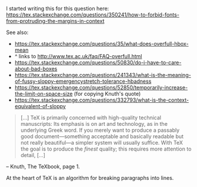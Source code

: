 # -*- truncate-lines: nil; -*-
I started writing this for this question here: https://tex.stackexchange.com/questions/350241/how-to-forbid-fonts-from-protruding-the-margins-in-context

See also:

- https://tex.stackexchange.com/questions/35/what-does-overfull-hbox-mean
- ^ links to http://www.tex.ac.uk/faq/FAQ-overfull.html
- https://tex.stackexchange.com/questions/50830/do-i-have-to-care-about-bad-boxes
- https://tex.stackexchange.com/questions/241343/what-is-the-meaning-of-fussy-sloppy-emergencystretch-tolerance-hbadness
- https://tex.stackexchange.com/questions/52850/temporarily-increase-the-limit-on-space-size (for copying Knuth's quote)
- https://tex.stackexchange.com/questions/332793/what-is-the-context-equivalent-of-sloppy

#+BEGIN_QUOTE
[…] TeX is primarily concerned with high-quality technical manuscripts: Its emphasis is on art and technology, as in the underlying Greek word. If you merely want to produce a passably good document—something acceptable and basically readable but not really beautiful—a simpler system will usually suffice. With TeX the goal is to produce the /finest/ quality; this requires more attention to detail, […]
#+END_QUOTE
-- Knuth, The TeXbook, page 1.

At the heart of TeX is an algorithm for breaking paragraphs into lines.
